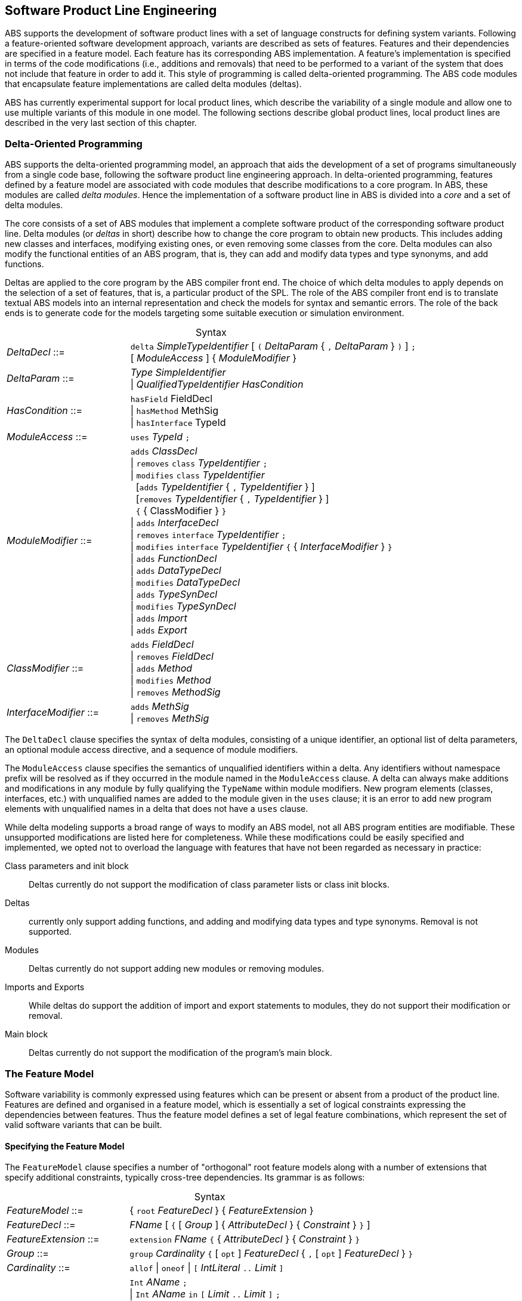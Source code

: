 == Software Product Line Engineering

ABS supports the development of software product lines with a set of language
constructs for defining system variants. Following a feature-oriented software
development approach, variants are described as sets of features.  Features
and their dependencies are specified in a feature model.  Each feature has its
corresponding ABS implementation. A feature's implementation is specified in
terms of the code modifications (i.e., additions and removals) that need to be
performed to a variant of the system that does not include that feature in
order to add it. This style of programming is called delta-oriented
programming. The ABS code modules that encapsulate feature implementations are
called delta modules (deltas).

ABS has currently experimental support for local product lines, which describe the 
variability of a single module and allow one to use multiple variants of this module in one model.
The following sections describe global product lines, local product lines are described in the very last section of this chapter.


=== Delta-Oriented Programming

ABS supports the delta-oriented programming model, an approach that aids the
development of a set of programs simultaneously from a single code base,
following the software product line engineering approach.  In delta-oriented
programming, features defined by a feature model are associated with code
modules that describe modifications to a core program.  In ABS, these modules
are called _delta modules_. Hence the implementation of a software product
line in ABS is divided into a _core_ and a set of delta modules.

The core consists of a set of ABS modules that implement a complete software
product of the corresponding software product line.  Delta modules (or
_deltas_ in short) describe how to change the core program to obtain new
products.  This includes adding new classes and interfaces, modifying existing
ones, or even removing some classes from the core.  Delta modules can also
modify the functional entities of an ABS program, that is, they can add and
modify data types and type synonyms, and add functions.

Deltas are applied to the core program by the ABS compiler front end. The
choice of which delta modules to apply depends on the selection of a set of
features, that is, a particular product of the SPL.  The role of the ABS
compiler front end is to translate textual ABS models into an internal
representation and check the models for syntax and semantic errors.  The role
of the back ends is to generate code for the models targeting some suitable
execution or simulation environment.

[frame=topbot, options="noheader", grid=none, caption="", cols=">30,<70"]
.Syntax
|====
| _DeltaDecl_      ::= | `delta` _SimpleTypeIdentifier_ [ `(` _DeltaParam_ { `,` _DeltaParam_ } `)` ] `;` +
 [ _ModuleAccess_ ] { _ModuleModifier_ }

| _DeltaParam_ ::= | _Type_ _SimpleIdentifier_ +
                   {vbar} _QualifiedTypeIdentifier_ _HasCondition_

| _HasCondition_ ::= | `hasField` FieldDecl +
               {vbar} `hasMethod` MethSig +
               {vbar} `hasInterface` TypeId

| _ModuleAccess_ ::= | `uses` _TypeId_ `;`

| _ModuleModifier_ ::= | `adds` _ClassDecl_ +
                    {vbar} `removes` `class` _TypeIdentifier_ `;` +
                    {vbar} `modifies` `class` _TypeIdentifier_ +
                    {nbsp} [`adds` _TypeIdentifier_ { `,` _TypeIdentifier_ } ] +
                    {nbsp} [`removes` _TypeIdentifier_ { `,` _TypeIdentifier_ } ] +
                    {nbsp} `{` { ClassModifier } `}` +
                    {vbar} `adds` _InterfaceDecl_ +
                    {vbar} `removes` `interface` _TypeIdentifier_ `;` +
                    {vbar} `modifies` `interface` _TypeIdentifier_ `{` { _InterfaceModifier_ } `}` +
                    {vbar} `adds` _FunctionDecl_ +
                    {vbar} `adds` _DataTypeDecl_ +
                    {vbar} `modifies` _DataTypeDecl_ +
                    {vbar} `adds` _TypeSynDecl_ +
                    {vbar} `modifies` _TypeSynDecl_ +
                    {vbar} `adds` _Import_ +
                    {vbar} `adds` _Export_
| _ClassModifier_ ::= | `adds` _FieldDecl_ +
               {vbar} `removes` _FieldDecl_ +
               {vbar} `adds` _Method_ +
               {vbar} `modifies` _Method_ +
               {vbar} `removes` _MethodSig_


| _InterfaceModifier_ ::= | `adds` _MethSig_ +
                    {vbar} `removes` _MethSig_

|====


The `DeltaDecl` clause specifies the syntax of delta modules, consisting of a
unique identifier, an optional list of delta parameters, an optional module
access directive, and a sequence of module modifiers.

The `ModuleAccess` clause specifies the semantics of unqualified identifiers
within a delta.  Any identifiers without namespace prefix will be resolved as
if they occurred in the module named in the `ModuleAccess` clause.  A delta
can always make additions and modifications in any module by fully qualifying
the `TypeName` within module modifiers.  New program elements (classes,
interfaces, etc.) with unqualified names are added to the module given in the
`uses` clause; it is an error to add new program elements with unqualified
names in a delta that does not have a `uses` clause.

While delta modeling supports a broad range of ways to modify an ABS model,
not all ABS program entities are modifiable.  These unsupported modifications
are listed here for completeness.  While these modifications could be easily
specified and implemented, we opted not to overload the language with features
that have not been regarded as necessary in practice:

Class parameters and init block::
Deltas currently do not support the modification of class parameter lists or
class init blocks.
Deltas::
currently only support adding functions, and adding and modifying data types
and type synonyms. Removal is not supported.
Modules::
Deltas currently do not support adding new modules or removing modules.
Imports and Exports::
While deltas do support the addition of import and export statements to
modules, they do not support their modification or removal.
Main block::
Deltas currently do not support the modification of the program's main block.


=== The Feature Model

Software variability is commonly expressed using features which can be present 
or absent from a product of the product line. Features are defined and organised in a 
feature model, which is essentially a set of logical constraints expressing 
the dependencies between features. Thus the feature model defines a set of 
legal feature combinations, which represent the set of valid software variants 
that can be built.

==== Specifying the Feature Model

The `FeatureModel` clause specifies a number of "orthogonal" root feature
models along with a number of extensions that specify additional constraints,
typically cross-tree dependencies.  Its grammar is as follows:

[frame=topbot, options="noheader", grid=none, caption="", cols=">30,<70"]
.Syntax
|====
| _FeatureModel_ ::= | { `root` _FeatureDecl_ } { _FeatureExtension_ }

| _FeatureDecl_  ::= | _FName_ [ `{` [ _Group_ ] { _AttributeDecl_ } { _Constraint_ } `}` ]

| _FeatureExtension_ ::= | `extension` _FName_ `{` { _AttributeDecl_ } { _Constraint_ } `}`

| _Group_ ::= | `group` _Cardinality_ `{` [ `opt` ] _FeatureDecl_ { `,` [ `opt` ] _FeatureDecl_ } `}`

| _Cardinality_ ::= | `allof` {vbar} `oneof` {vbar} `[` _IntLiteral_ `..` _Limit_ `]`

| _AttributeDecl_ ::= | `Int` _AName_ `;` +
 {vbar}  `Int` _AName_ `in` `[` _Limit_ `..` _Limit_ `]` `;` +
 {vbar}  `Int` _AName_ `in` `{` _IntLiteral_ { `,` _IntLiteral_ } `}` `;` +
 {vbar} `Bool` _AName_ `;` +
 {vbar} `String` _AName_ `;`

| _Limit_ ::= | _IntLiteral_ {vbar} `*`

| _Constraint_ ::= | _Expr_ `;` +
  {vbar} `ifin` `:`  _Expr_ `;` +
  {vbar} `ifout` `:` _Expr_ `;` +
  {vbar} `require` `:` _FName_ `;` +
  {vbar} `exclude` `:` _FName_ `;`

| _Expr_ ::= | `True` +
  {vbar} `False` +
  {vbar} _IntLiteral_ +
  {vbar} _StringLiteral_ +
  {vbar} _FName_ +
  {vbar} _AName_ +
  {vbar} _FName_ `.` _AName_ +
  {vbar} _UnOp_ _Expr_ +
  {vbar} _Expr_ _BinOp_ _Expr_ +
  {vbar} `(` _Expr_ `)`
  
| _UnOp_ ::= | `!` {vbar} `-`

| _BinOp_ ::= | `{vbar}{vbar}` {vbar} `&&` {vbar} `\->` {vbar} `\<\->` {vbar} `==`
        {vbar} `!=` {vbar} `>`  {vbar} `<`  {vbar} `>=`  {vbar} `\<=`
        {vbar} `+`  {vbar} `-`  {vbar} `*`  {vbar} `/`   {vbar} `%`
|====

Attributes and values range over integers, strings or booleans.

The `FeatureDecl` clause specifies the details of a given feature, firstly by
giving it a name (`FName`), followed by a number of possibly optional
sub-features, the feature's attributes and any relevant constraints.

The `FeatureExtension` clause specifies additional constraints and attributes
for a feature, and if the extended feature has no children a group can also be
specified.  This is particularly useful for specifying constraints that do not
fit into the tree structure given by the root feature model.

Here is an example feature model for the `DeltaResourceExample` product line,
defining valid combinations of features and valid ranges of parameters for
cost, capacity and number of machines:

[source]
----
root Calculations {
  group oneof {
    Wordcount,
    Wordsearch
  }
}

root Resources {
  group oneof {
    NoCost,
    Cost { Int cost in [ 0 .. 10000 ] ; }
  }
}

root Deployments {
  group oneof {
    NoDeploymentScenario,
    UnlimitedMachines { Int capacity in [ 0 .. 10000 ] ; },
    LimitedMachines { Int capacity in [ 0 .. 10000 ] ;
      Int machinelimit in [ 0 .. 100 ] ; }
  }    
}
----

==== Feature Model Reflection

There is support for limited reflection on the feature model and configured
product in the module `ABS.Productline`.  The datatype `Feature` contains
constructors for all feature names.  The function `product_features` returns a
list of features contained in the current product, and `product_name` returns
the name of the product, or the empty string if no product was specified.

The following sample code shows the usage, assuming that product `Product` was
generated:

[source]
----
module Test;
import * from ABS.Productline;

{
  List<Feature> foo = product_features(); // => Cons(FeatureA, Cons(FeatureC, Nil)) 
  String name = product_name();           // => "Product"
}

productline Test;
features FeatureA, FeatureB, FeatureC;

product Product(FeatureA, FeatureC);
----



=== Software Product Lines and Products

A (software) product line is a set of software variants that can be built by selecting
any combination of features allowed by the feature model and applying the deltas 
that provide the implementation for those features to the core program. How features 
are associated with their implementation is defined in ABS with a _SPL configuration_.

An ABS _product_ is simply a set of features associated with a name.

==== Specifying the Product Line

The ABS configuration language links feature models, which describe the
structure of a SPL, to delta modules, which implement behavior.  The
configuration defines, for each selection of features satisfied by the product
selection, which delta modules should be applied to the core.  Furthermore, it
guides the code generation by ordering the application of the delta modules.

[frame=topbot, options="noheader", grid=none, caption="", cols=">30,<70"]
.Syntax
|====
| _Configuration_ ::= | `productline` _TypeId_ `;` _Features_ `;` { _DeltaClause_ }
| _Features_      ::= | `features` _FName_ { `,` _FName_ }
| _DeltaClause_   ::= | `delta` _DeltaSpec_ [ _AfterCondition_ ] [ _ApplicationCondition_ ] `;`
| _DeltaSpec_     ::= | _DeltaName_ [ `(` _DeltaParams_ `)` ]
| _DeltaName_     ::= | _TypeId_
| _DeltaParams_   ::= | _DeltaParam_ { `,` _DeltaParam_ }
| _DeltaParam_    ::= | _FName_ {vbar} _FName_ `.` _AName_
| _AfterClause_   ::= | `after` _DeltaName_ { `,` _DeltaName_ }
| _WhenClause_    ::= | `when` _AppCond_
| _AppCond_       ::= | _AppCond_ `&&` _AppCond_ +
                {vbar} _AppCond_ `{vbar}{vbar}` _AppCond_ +
                {vbar} `!` _AppCond_ +
                {vbar} `(` _AppCond_ `)` +
                {vbar} _FName_
|====


Features and delta modules are associated through _application conditions_ (a.k.a. _activation conditions_),
which are logical expressions over the set of features and attributes in a
feature model. The collection of applicable delta modules is given by the
application conditions that are true for a particular feature and attribute
selection. By not associating the delta modules directly with features, a
degree of flexibility is obtained.

Each delta clause has a `DeltaSpec`, specifying the name of a delta module
name and, optionally, a list of parameters; an `AfterClause`, specifying the
delta modules that the current delta must be applied after; and an application
condition `AppCond`, specifying an arbitrary predicate over the feature names
(`FName`) and attribute names (`AName`) in the feature model that describes
when the given delta module is applied.

[source]
----
productline DeltaResourceExample;
features Cost, NoCost, NoDeploymentScenario, UnlimitedMachines, LimitedMachines, Wordcount, Wordsearch;
delta DOccurrences when Wordsearch;
delta DFixedCost(Cost.cost) when Cost;
delta DUnboundedDeployment(UnlimitedMachines.capacity) when UnlimitedMachines;
delta DBoundedDeployment(LimitedMachines.capacity, LimitedMachines.machinelimit) when LimitedMachines;
----

==== Specifying Products

ABS allows the developer to name products that are of particular interest, in
order to easily refer to them later when the actual code needs to be
generated. A product definition states which features are to be included in
the product and sets attributes of those features to concrete values. In the simplest
case products are declared directly, by listing the features that they include.
It is also possible to declare products based on other products using 
_product expressions_. Product expressions use set-theoretic operations (union, 
intersection, complement) over products and sets of features.


[frame=topbot, options="noheader", grid=none, caption="", cols=">30,<70"]
.Syntax
|====
| _Selection_ ::= | `product` _TypeId_ ( `(` _FeatureSpecs_ `)` `;` {vbar} `=` _ProductExpr_ `;` )
| _ProductExpr_ ::= | `{` _FeatureSpecs_ `}` +
  {vbar}  _ProductExpr_ `&&` _ProductExpr_ +
  {vbar}  _ProductExpr_ `{vbar}{vbar}` _ProductExpr_ +
  {vbar}  _ProductExpr_ `-` _ProductExpr_ +
  {vbar}  _TypeId_ +
  {vbar}  `(` _ProductExpr_ `)`
| _FeatureSpecs_ ::= | _FeatureSpec_ { `,` _FeatureSpec_ }
| _FeatureSpec_ ::= | _FName_ [ _AttributeAssignments_ ]
| _AttributeAssignments_ ::= | `{` _AttributeAssignment_ { `,` _AttributeAssignment_ } `}`
| _AttributeAssignment_ ::= | _AName_ `=` _Literal_
|====

Here are some product definitions for the `DeltaResourceExample` product line:

[source]
----
product WordcountModel (Wordcount, NoCost, NoDeploymentScenario);
product WordcountFull (Wordcount, Cost{cost=10}, UnlimitedMachines{capacity=20});
product WordsearchFull (Wordsearch, Cost{cost=10}, UnlimitedMachines{capacity=20});
product WordsearchDemo (Wordsearch, Cost{cost=10}, LimitedMachines{capacity=20, machinelimit=2});
----

Here are some product definitions for the `CharityOrganizationExample` with `ProductExpr`:

[source]
----
product Org1 = SekolahBermainMatahari || {Continuous};
product Org2 = SekolahBermainMatahari || {Continuous, Automatic_Report};
product Org3 = SekolahBermainMatahari || PKPU;
product Org4 = SekolahBermainMatahari || PKPU || RamadhanForKids;
product Org5 = SekolahBermainMatahari || PKPU || RamadhanForKids || BeriBuku;
product Org6 = SekolahBermainMatahari && RamadhanForKids;
product Org7 = SekolahBermainMatahari && BeriBuku;
product Org8 = SekolahBermainMatahari - {Eventual};
product Org9 = SekolahBermainMatahari - {Eventual, Income};
product Org10 = SekolahBermainMatahari && RamadhanForKids || {Money, Item};
product Org11 = SekolahBermainMatahari && (RamadhanForKids || {Money, Item});

----

==== Checking the SPL

Because the number of variants in an SPL can be very large, checking them 
efficiently (e.g., to ensure that they are all well-typed) is challenging. 
Building each variant in order to type-check it is usually not feasible from a 
performance perspective. Instead, the ABS compiler employs a number of efficient 
consistency checks. These fall into two categories.

* _Family-based_ analysis steps operate on the SPL definition itself,
* Analysis steps operate on lightweight _abstractions_ of the SPL variants.

These checks are performed automatically upon compilation and help ensure that 
all variants defined by an SPL specified in ABS can be built and are well-typed 
ABS programs.







=== Local Product Lines
Local product lines are an experimental feature.

Local product lines describe the variability of a single module. When a variable class or interface of this module is referenced, then a variant of this module is generated.
For this generation, local deltas are used. A local delta is a special delta which modifies only classes and interfaces within its module. 
Similarly, there are local features, but instead of the feature modeling language for global variability, local product lines use simple boolean expressions.
To reference variable classes and interfaces, the type reference or `new` expression must contain a product of the module.

[source]
----
module M;
export I,C;
features f,g with (f || g) && !(f && g); //local features

interface I { Unit m(); }
base class C implements I { }

//local deltas
delta D1; modifies C { adds Unit m() {println("1");} }
delta D2; modifies C { adds Unit m() {println("2");} }

delta D1 when f; delta D2 when g;

module N;
import * from M;
{
    I i = new C() with {f}; //references a variant of C
    i!m(); //prints "1"
}
----

In modules, it is distinguished between unique, `base` and `relative` classes (and interfaces). 
Only `base` classes may be modified by local deltas.
A `relative` class may reference a `base` class, but may not be modified by local deltas.
A unique class has no modifier. It may neither be modified by local deltas, nor reference `base` or `relative` classes.

Local variability is based on a syntactic operations, the above example results in the following model after rewriting but before type checking:
[source]
----
module M;
export *;
interface I { Unit m(); }

module M_f;
import * from M;
export I,C;

class C implements I { Unit m() {println("1");} }
module N;
import * from M;
import * from M_f;
{
    M.I i = new M_f.D();
    i!m();
}
----

If both global and local product lines are used, then first the global product line is flattened and then the local ones. 
Local and global features are disjoint sets, global feature selection can, thus, not influence local feature selection.

==== Syntax
The syntax of modules is extended as follows.

 - Modules can define products using product declarations `product _TypeId_ = { _Features_ }`. 

 - Modules can declare local features and a feature model using `features _Features_ with _BF_`, where `_BF_` is a boolean formula over the introduced features using the operators `||, &&, !`.

 - Modules can contain local deltas and local delta clauses.

 - Local deltas are identical to global deltas, except that (1) no `uses` module access clause can be used and (2) class and interfaces in module modifiers are not prefixed with the module. Local deltas must follow class and interface declarations.

 - Local delta clauses are identical to global delta clauses. Local delta clauses must follow local deltas.

The syntax of expressions, type references, class and interface declarations is extended as follows:

 - The `new` expression and type references can have a `with _PE_` clause, where `_PE_` is either a product name or a set of features.

- Class and interface declarations may be prefixed with `base`, `relative` or both.

